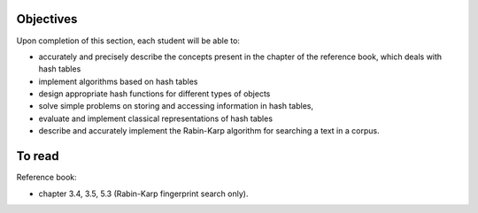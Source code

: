 .. _intro2:

Objectives
===========

Upon completion of this section, each student will be able to:

* accurately and precisely describe the concepts present in the chapter of the reference book, which deals with hash tables
* implement algorithms based on hash tables 
* design appropriate hash functions for different types of objects
* solve simple problems on storing and accessing information in hash tables,
* evaluate and implement classical representations of hash tables
* describe and accurately implement the Rabin-Karp algorithm for searching a text in a corpus.
   
To read
=======================================

Reference book:

* chapter 3.4, 3.5, 5.3 (Rabin-Karp fingerprint search only). 


.. * `Slides <../_static/slides/part4-exercises.pdf>`_
.. * `Slides <../_static/slides/part4-bilan.pdf>`_